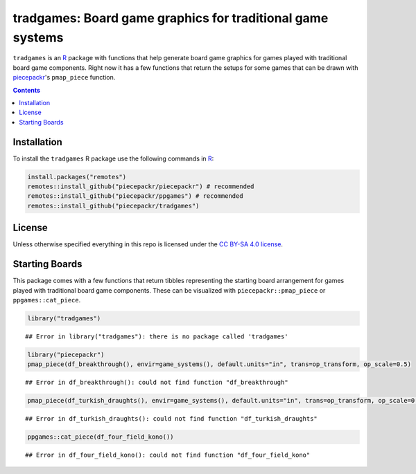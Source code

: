 tradgames: Board game graphics for traditional game systems
============================================================

.. image:: https://travis-ci.org/piecepackr/tradgames.png?branch=master
    :target: https://travis-ci.org/piecepackr/tradgames
    :alt: Build Status

.. image:: https://ci.appveyor.com/api/projects/status/github/piecepackr/tradgames?branch=master&svg=true 
    :target: https://ci.appveyor.com/project/piecepackr/tradgames
    :alt: AppVeyor Build Status

.. image:: https://img.shields.io/codecov/c/github/piecepackr/tradgames/master.svg
    :target: https://codecov.io/github/piecepackr/tradgames?branch=master
    :alt: Coverage Status

.. image:: http://www.repostatus.org/badges/latest/wip.svg
   :alt: Project Status: WIP – Initial development is in progress, but there has not yet been a stable, usable release suitable for the public.
   :target: http://www.repostatus.org/#wip


.. _piecepack: http://www.ludism.org/ppwiki/HomePage
.. _piecepackr: https://github.com/piecepackr/piecepackr
.. _R: https://www.r-project.org/

``tradgames`` is an R_ package with functions that help generate board game graphics for games played with traditional board game components.  Right now it has a few functions that return the setups for some games that can be drawn with piecepackr_'s ``pmap_piece`` function.

.. contents::



Installation
------------

To install the ``tradgames`` R package use the following commands in R_:

.. code:: r

   install.packages("remotes")
   remotes::install_github("piecepackr/piecepackr") # recommended
   remotes::install_github("piecepackr/ppgames") # recommended
   remotes::install_github("piecepackr/tradgames")

License
-------

Unless otherwise specified everything in this repo is licensed under the `CC BY-SA 4.0 license <https://creativecommons.org/licenses/by-sa/4.0/>`_.

Starting Boards
---------------

This package comes with a few functions that return tibbles representing the starting board arrangement for games played with traditional board game components.  These can be visualized with ``piecepackr::pmap_piece`` or ``ppgames::cat_piece``.


.. sourcecode:: r
    

    library("tradgames")


::

    ## Error in library("tradgames"): there is no package called 'tradgames'


.. sourcecode:: r
    

    library("piecepackr")
    pmap_piece(df_breakthrough(), envir=game_systems(), default.units="in", trans=op_transform, op_scale=0.5)


::

    ## Error in df_breakthrough(): could not find function "df_breakthrough"




.. sourcecode:: r
    

    pmap_piece(df_turkish_draughts(), envir=game_systems(), default.units="in", trans=op_transform, op_scale=0.5)


::

    ## Error in df_turkish_draughts(): could not find function "df_turkish_draughts"




.. sourcecode:: r
    

    ppgames::cat_piece(df_four_field_kono())


::

    ## Error in df_four_field_kono(): could not find function "df_four_field_kono"


